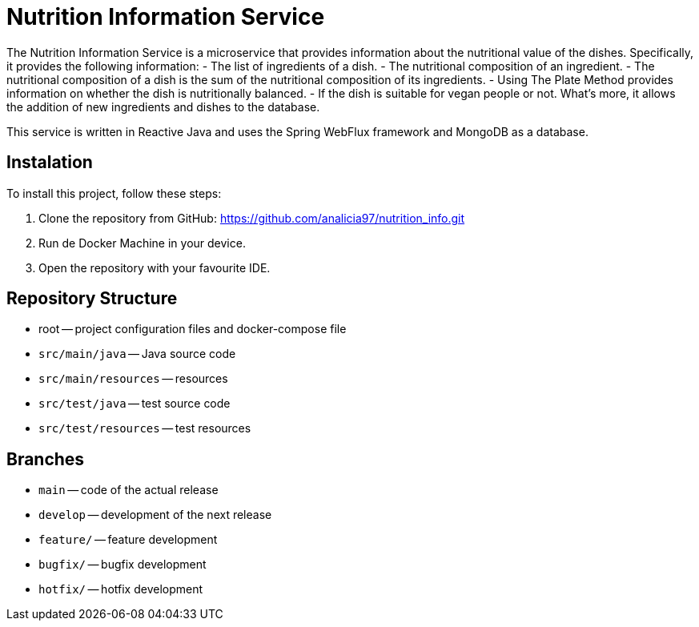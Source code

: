 = Nutrition Information Service

The Nutrition Information Service is a microservice that provides information about the nutritional value of the dishes.
Specifically, it provides the following information:
    - The list of ingredients of a dish.
    - The nutritional composition of an ingredient.
    - The nutritional composition of a dish is the sum of the nutritional composition of its ingredients.
    - Using The Plate Method provides information on whether the dish is nutritionally balanced.
    - If the dish is suitable for vegan people or not.
What's more, it allows the addition of new ingredients and dishes to the database.

This service is written in Reactive Java and uses the Spring WebFlux framework and MongoDB as a database.

== Instalation

To install this project, follow these steps:

1. Clone the repository from GitHub:
  https://github.com/analicia97/nutrition_info.git

2. Run de Docker Machine in your device.

3. Open the repository with your favourite IDE.

== Repository Structure

-  root -- project configuration files and docker-compose file
- `src/main/java` -- Java source code
- `src/main/resources` -- resources
- `src/test/java` -- test source code
- `src/test/resources` -- test resources

== Branches

- `main` -- code of the actual release
- `develop` -- development of the next release
- `feature/` -- feature development
- `bugfix/` -- bugfix development
- `hotfix/` -- hotfix development


